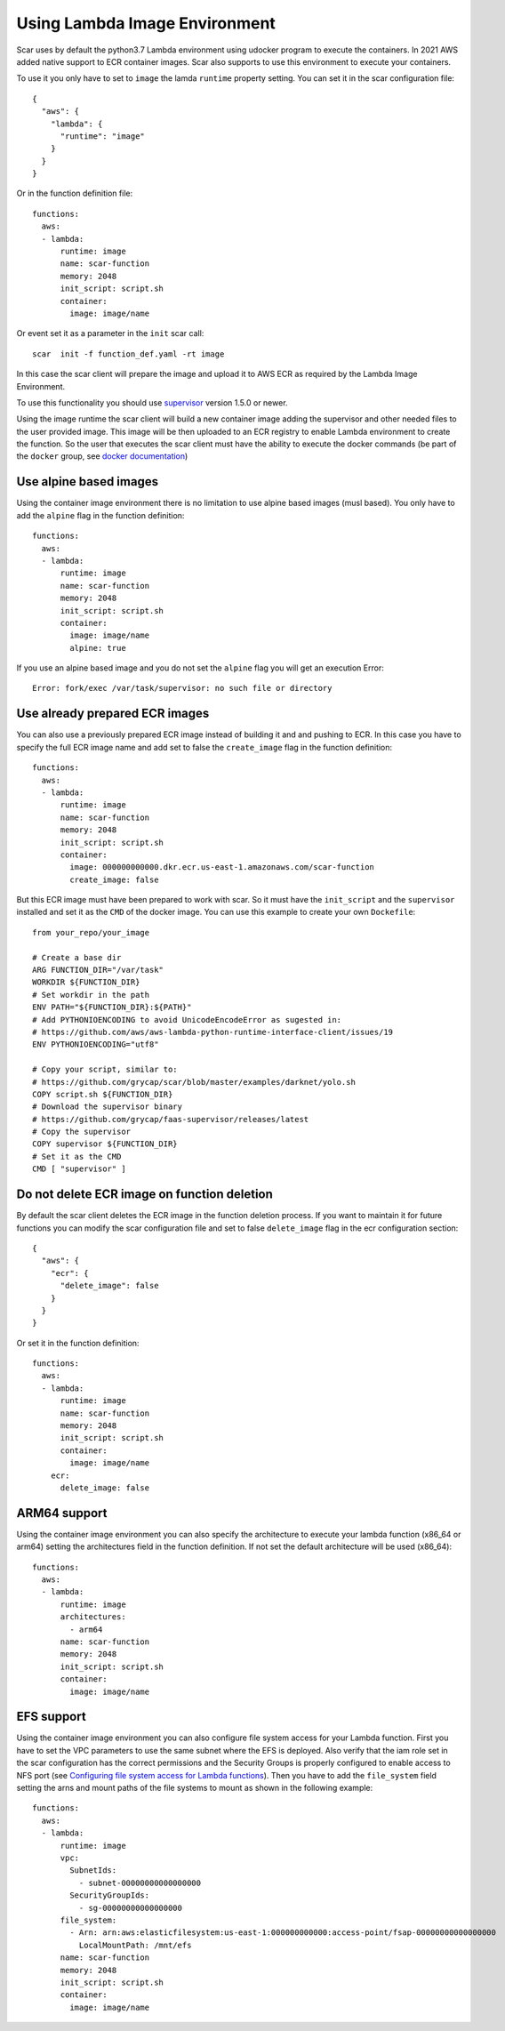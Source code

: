 Using Lambda Image Environment
==============================

Scar uses by default the python3.7 Lambda environment using udocker program to execute the containers.
In 2021 AWS added native support to ECR container images. Scar also supports to use this environment
to execute your containers.

To use it you only have to set to ``image`` the lamda ``runtime`` property setting.
You can set it in the scar configuration file::

  {
    "aws": {
      "lambda": {
        "runtime": "image"
      }
    }
  }

Or in the function definition file::

  functions:
    aws:
    - lambda:
        runtime: image
        name: scar-function
        memory: 2048
        init_script: script.sh
        container:
          image: image/name

Or event set it as a parameter in the ``init`` scar call::

  scar  init -f function_def.yaml -rt image

In this case the scar client will prepare the image and upload it to AWS ECR as required by the 
Lambda Image Environment.

To use this functionality you should use `supervisor <https://github.com/grycap/faas-supervisor>`_ 
version 1.5.0 or newer.

Using the image runtime the scar client will build a new container image adding the supervisor and
other needed files to the user provided image. This image will be then uploaded to an ECR registry
to enable Lambda environment to create the function. So the user that executes the scar client
must have the ability to execute the docker commands (be part of the ``docker`` group, see 
`docker documentation <https://docs.docker.com/engine/install/linux-postinstall/#manage-docker-as-a-non-root-user>`_)


Use alpine based images
-----------------------

Using the container image environment there is no limitation to use alpine based images (musl based).
You only have to add the ``alpine`` flag in the function definition::

  functions:
    aws:
    - lambda:
        runtime: image
        name: scar-function
        memory: 2048
        init_script: script.sh
        container:
          image: image/name
          alpine: true

If you use an alpine based image and you do not set the ``alpine`` flag you will get an execution Error::

  Error: fork/exec /var/task/supervisor: no such file or directory

Use already prepared ECR images
--------------------------------

You can also use a previously prepared ECR image instead of building it and and pushing to ECR.
In this case you have to specify the full ECR image name and add set to false the ``create_image``
flag in the function definition::

  functions:
    aws:
    - lambda:
        runtime: image
        name: scar-function
        memory: 2048
        init_script: script.sh
        container:
          image: 000000000000.dkr.ecr.us-east-1.amazonaws.com/scar-function
          create_image: false

But this ECR image must have been prepared to work with scar. So it must have the
``init_script`` and the ``supervisor`` installed and set it as the ``CMD`` of the docker
image. You can use this example to create your own ``Dockefile``::

  from your_repo/your_image

  # Create a base dir
  ARG FUNCTION_DIR="/var/task"
  WORKDIR ${FUNCTION_DIR}
  # Set workdir in the path
  ENV PATH="${FUNCTION_DIR}:${PATH}"
  # Add PYTHONIOENCODING to avoid UnicodeEncodeError as sugested in:
  # https://github.com/aws/aws-lambda-python-runtime-interface-client/issues/19
  ENV PYTHONIOENCODING="utf8"

  # Copy your script, similar to:
  # https://github.com/grycap/scar/blob/master/examples/darknet/yolo.sh
  COPY script.sh ${FUNCTION_DIR}
  # Download the supervisor binary
  # https://github.com/grycap/faas-supervisor/releases/latest
  # Copy the supervisor
  COPY supervisor ${FUNCTION_DIR}
  # Set it as the CMD
  CMD [ "supervisor" ]


Do not delete ECR image on function deletion
--------------------------------------------

By default the scar client deletes the ECR image in the function deletion process.
If you want to maintain it for future functions you can modify the scar configuration
file and set to false ``delete_image`` flag in the ecr configuration section::

  {
    "aws": {
      "ecr": {
        "delete_image": false
      }
    }
  }

Or set it in the function definition::

  functions:
    aws:
    - lambda:
        runtime: image
        name: scar-function
        memory: 2048
        init_script: script.sh
        container:
          image: image/name
      ecr:
        delete_image: false

ARM64 support
-------------

Using the container image environment you can also specify the architecture to execute your lambda 
function (x86_64 or arm64) setting the architectures field in the function definition. If not set
the default architecture will be used (x86_64)::

  functions:
    aws:
    - lambda:
        runtime: image
        architectures:
          - arm64
        name: scar-function
        memory: 2048
        init_script: script.sh
        container:
          image: image/name

EFS support
------------

Using the container image environment you can also configure file system access for your Lambda function.
First you have to set the VPC parameters to use the same subnet where the EFS is deployed. Also verify
that the iam role set in the scar configuration has the correct permissions and the Security Groups is
properly configured to enable access to NFS port (see `Configuring file system access for Lambda functions <https://docs.aws.amazon.com/lambda/latest/dg/configuration-filesystem.html>`_).
Then you have to add the ``file_system`` field setting the arns and mount paths of the file systems to mount
as shown in the following example::


  functions:
    aws:
    - lambda:
        runtime: image
        vpc:
          SubnetIds:
            - subnet-00000000000000000
          SecurityGroupIds:
            - sg-00000000000000000
        file_system:
          - Arn: arn:aws:elasticfilesystem:us-east-1:000000000000:access-point/fsap-00000000000000000
            LocalMountPath: /mnt/efs
        name: scar-function
        memory: 2048
        init_script: script.sh
        container:
          image: image/name

